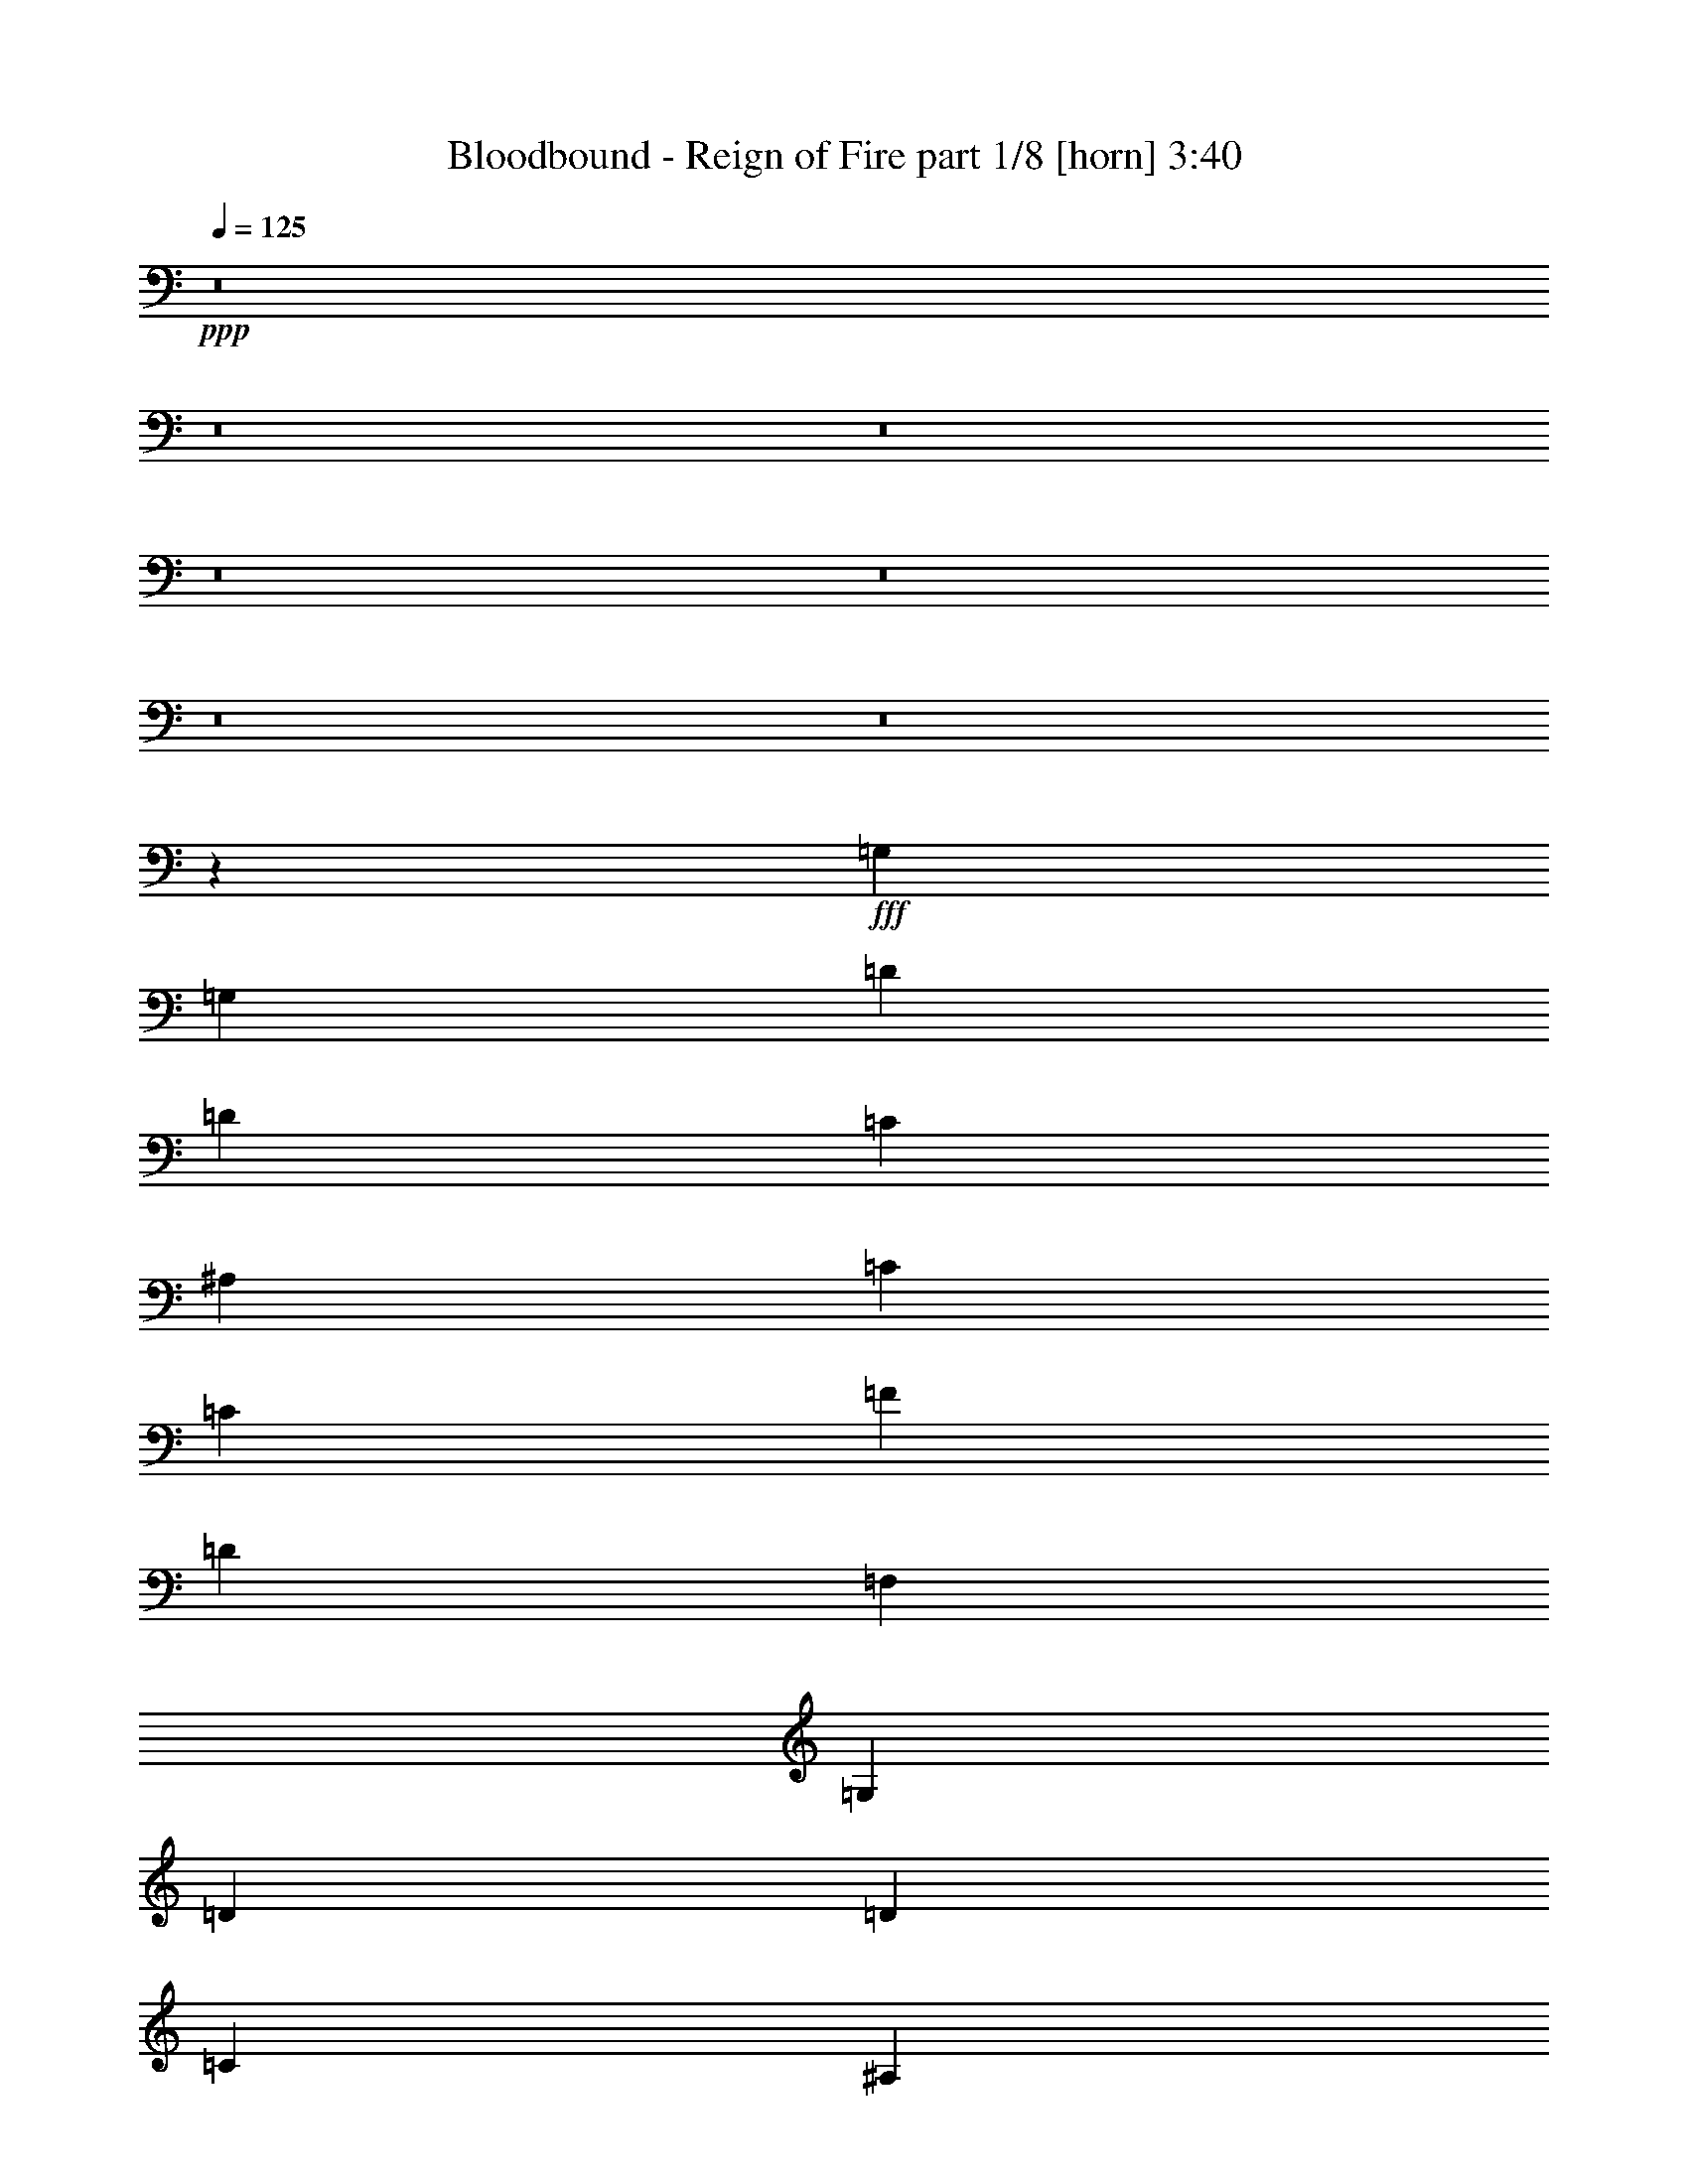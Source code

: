 % Produced with Bruzo's Transcoding Environment
% Transcribed by  Bruzo

X:1
T:  Bloodbound - Reign of Fire part 1/8 [horn] 3:40
Z: Transcribed with BruTE 64
L: 1/4
Q: 125
K: C
+ppp+
z8
z8
z8
z8
z8
z8
z8
z83453/15872
+fff+
[=G,39685/31744]
[=G,13559/31744]
[=D13063/15872]
[=D13559/15872]
[=C13063/15872]
[^A,13063/15872]
[=C13559/15872]
[=C13063/15872]
[=F13063/15872]
[=D13311/7936]
[=F,13063/15872]
[=G,13311/7936]
[=D13063/15872]
[=D13559/15872]
[=C13063/15872]
[^A,13063/15872]
[=C13559/15872]
[=F,13063/15872]
[=F,13063/15872]
[=G,13311/7936]
[=G,13559/31744]
[=G,12567/31744]
[=G,39685/31744]
[=G,13559/31744]
[=D13063/15872]
[=D13559/15872]
[=C13063/15872]
[^A,13063/15872]
[=C13559/15872]
[=C13063/15872]
[=F13063/15872]
[=D13311/7936]
[=F,13063/15872]
[=G,13311/7936]
[=D13063/15872]
[=D13559/15872]
[=C13063/15872]
[^A,13063/15872]
[=C13311/7936]
[=F,13063/15872]
[=G,39685/15872]
[=G,39685/31744]
[=A,13559/31744]
[^A,13063/15872]
[=A,13559/15872]
[^A,13063/15872]
[=C13063/15872]
[=D39685/31744]
[=C13559/31744]
[^A,13063/15872]
[=G,13311/7936]
[=C13063/15872]
[^D13559/15872]
[^D13063/15872]
[^D13063/15872]
[=D13559/15872]
[=C13063/15872]
[^A,13063/15872]
[=D39685/7936]
[^D39685/31744]
[=C13559/31744]
[=D13559/31744]
[^D13559/31744]
[=F13063/7936]
[^A,13559/15872]
[=C13063/7936]
[=F13559/15872]
[=D13063/15872]
[^A,13311/7936]
[=G13063/15872]
[=F13063/15872]
[^D13559/15872]
[=F13063/15872]
[=D13063/15872]
[^A,13559/15872]
[=C39685/7936]
[=G39685/31744]
[=G12567/31744]
[=A13559/31744]
[^A13559/31744]
[^A13063/15872]
[=F13063/15872]
[=D13559/15872]
[=C13063/7936]
[=F13559/15872]
[=D13063/15872]
[^A,13311/7936]
[=G13063/15872]
[=F13063/15872]
[^D13559/15872]
[=F13063/15872]
[=D13063/15872]
[=G13559/15872]
[=F39685/7936]
+ff+
[=G,39685/31744]
[=G,12567/31744]
[=D13559/15872]
[=D13063/15872]
[=C13063/15872]
[^A,13559/15872]
[=C13063/15872]
[=C13063/15872]
[=F13559/15872]
[=D13063/7936]
[=F,13559/15872]
[=G,13063/7936]
[=D13559/15872]
[=D13063/15872]
[=C13063/15872]
[^A,13559/15872]
[=C13063/15872]
[=F,13063/15872]
[=F,13559/15872]
[=G,13063/7936]
[=G,13559/31744]
[=G,13559/31744]
[=G,39685/31744]
[=G,12567/31744]
[=D13559/15872]
[=D13063/15872]
[=C13063/15872]
[^A,13559/15872]
[=C13063/15872]
[=C13063/15872]
[=F13559/15872]
[=D13063/7936]
[=F,13559/15872]
[=G,13063/7936]
[=D13559/15872]
[=D13063/15872]
[=C13063/15872]
[^A,13559/15872]
[=C13063/7936]
[=F,13559/15872]
[=G,39685/15872]
+fff+
[=G,39685/31744]
[=A,12567/31744]
[^A,13559/15872]
[=A,13063/15872]
[^A,13559/15872]
[=C13063/15872]
[=D39685/31744]
[=C13559/31744]
[^A,13063/15872]
[=G,13311/7936]
[=C13063/15872]
[^D13063/15872]
[^D13559/15872]
[^D13063/15872]
[=D13063/15872]
[=C13559/15872]
[^A,13063/15872]
[=D39685/7936]
[^D39685/31744]
[=C13559/31744]
[=D12567/31744]
[^D13559/31744]
[=F13311/7936]
[^A,13063/15872]
[=C13311/7936]
[=F13063/15872]
[=D13063/15872]
[^A,13311/7936]
[=G13063/15872]
[=F13559/15872]
[^D13063/15872]
[=F13063/15872]
[=D13559/15872]
[^A,13063/15872]
[=C39685/7936]
[=G39685/31744]
[=G13559/31744]
[=A12567/31744]
[^A13559/31744]
[^A13063/15872]
[=F13559/15872]
[=D13063/15872]
[=C13311/7936]
[=F13063/15872]
[=D13063/15872]
[^A,13311/7936]
[=G13063/15872]
[=F13559/15872]
[^D13063/15872]
[=F13063/15872]
[=D13559/15872]
[=G13063/15872]
[=F39685/7936]
[=C39685/31744]
[=C13559/31744]
[=C13063/15872]
[=C13063/15872]
[^A,13559/15872]
[=A,13063/15872]
[^A,39685/31744]
[=A,13559/31744]
[=G,13063/15872]
[=G,65811/31744]
[=F13559/31744]
[=G13063/15872]
[=G13559/15872]
[=G13063/15872]
[=G13063/15872]
[=F13559/15872]
[^D13063/15872]
[=F39685/7936]
[=C39685/31744]
[=C13559/31744]
[=C13063/15872]
[=C13063/15872]
[^A,13559/15872]
[=A,13063/15872]
[^A,39685/31744]
[=A,13559/31744]
[=G,13063/15872]
[=G,66803/31744]
[=F12567/31744]
[=G13559/15872]
[=G13063/15872]
[=G13063/15872]
[=G13559/15872]
[=A13063/15872]
[^A13063/15872]
[=A79261/15872]
z8
z8
z8
z8
z8
z8
z8
z8
z8
z8
z8
z32529/15872
[^D39685/31744]
[=C12567/31744]
[=D13559/31744]
[^D13559/31744]
[=F13063/7936]
[^A,13559/15872]
[=C13063/7936]
[=F13559/15872]
[=D13063/15872]
[^A,13311/7936]
[=G13063/15872]
[=F13063/15872]
[^D13559/15872]
[=F13063/15872]
[=D13063/15872]
[^A,13559/15872]
[=C39685/7936]
[=G39685/31744]
[=G12567/31744]
[=A13559/31744]
[^A13559/31744]
[^A13063/15872]
[=F13063/15872]
[^A13559/15872]
[=A13063/7936]
[^A13559/15872]
[=A13063/15872]
[=G13311/7936]
[=G13063/15872]
[=F13063/15872]
[^D13559/15872]
[=F13063/15872]
[=D13063/15872]
[=G13559/15872]
[=F79497/15872]
z8
z8
z8
z8
z3

X:2
T:  Bloodbound - Reign of Fire part 2/8 [bagpipes] 3:40
Z: Transcribed with BruTE 80
L: 1/4
Q: 125
K: C
+ppp+
z19845/15872
+mp+
[=G,8-]
[=G,8-]
[=G,7941/1984]
[=G,39685/7936]
[=F,39685/15872]
[=G,39685/15872]
[=G,39685/7936]
[=F,39685/15872]
[=G,39685/15872]
[=G,39685/7936]
[=F,39685/15872]
[=G,39685/15872]
[=G,39685/7936]
[=F,39685/15872]
[=G,39685/15872]
[=G,39685/7936]
[=F,39685/15872]
[=G,39685/15872]
[=G,39685/7936]
[=F,39685/15872]
[=G,39685/15872]
[=G,39685/7936]
[=F,39685/15872]
[=G,39685/15872]
[=G,39685/7936]
[=F,39685/15872]
[=G,39685/15872]
[=G,39685/15872]
[=F,39685/15872]
[=F,39685/15872^A,39685/15872]
[=G,39685/15872=C39685/15872]
[=G,39685/15872^D39685/15872]
[=F,39685/15872^A,39685/15872]
[=A,39685/7936=D39685/7936]
[=G,40181/15872^D40181/15872]
[=F,39685/15872^A,39685/15872]
[=F,39685/15872]
[=G,39685/15872]
[=G,39685/15872^D39685/15872]
[=F,39685/15872^A,39685/15872]
[=F,39685/7936]
[=G,39685/15872^D39685/15872]
[=F,39685/15872^A,39685/15872]
[=F,39685/15872]
[=G,39685/15872=D39685/15872]
[=G,39685/15872^D39685/15872]
[=F,39685/15872^A,39685/15872]
[=F,39685/7936]
[=G,39685/7936]
[=F,39685/15872]
[=G,39685/15872]
[=G,39685/7936]
[=F,39685/15872]
[=G,39685/15872]
[=G,39685/7936]
[=F,39685/15872]
[=G,39685/15872]
[=G,39685/7936]
[=F,39685/15872]
[=G,39685/15872]
[=G,39685/15872]
[=F,39685/15872]
[=F,39685/15872^A,39685/15872]
[=G,39685/15872=C39685/15872]
[=G,39685/15872^D39685/15872]
[=F,39685/15872^A,39685/15872]
[=A,39685/7936=D39685/7936]
[=G,39685/15872^D39685/15872]
[=F,39685/15872^A,39685/15872]
[=F,39685/15872]
[=G,39685/15872]
[=G,39685/15872^D39685/15872]
[=F,39685/15872^A,39685/15872]
[=F,39685/7936]
[=G,39685/15872^D39685/15872]
[=F,39685/15872^A,39685/15872]
[=F,39685/15872]
[=G,39685/15872=D39685/15872]
[=G,39685/15872^D39685/15872]
[=F,39685/15872^A,39685/15872]
[=F,39685/7936]
[=G,39685/7936=C39685/7936]
[=G,39685/7936=D39685/7936]
[=G,39685/7936^D39685/7936]
[=F,39685/7936^A,39685/7936]
+f+
[=G,39685/7936=C39685/7936]
+mp+
[=G,39685/7936=D39685/7936]
[=G,39685/7936^D39685/7936]
[=F,39685/7936]
[=G,39685/7936]
[=F,39685/7936^A,39685/7936]
[=F,39685/7936]
[=G,39685/15872^D39685/15872]
[=F,39685/15872]
[=G,39685/7936]
[=F,39685/7936^A,39685/7936]
[=F,39685/7936]
[=G,39685/15872^D39685/15872]
[=F,39685/15872]
[=G,39685/7936]
[=F,39685/7936^A,39685/7936]
[=F,39685/7936]
[=G,39685/15872^D39685/15872]
[=F,39685/15872]
[=G,39685/7936]
[=F,39933/7936^A,39933/7936]
[=F,39685/7936]
[=G,39685/15872^D39685/15872]
[=F,39685/15872]
[=G,8-]
[=G,7941/3968]
[=G,39685/15872^D39685/15872]
[=F,39685/15872^A,39685/15872]
[=F,39685/15872]
[=G,39685/15872]
[=G,39685/15872^D39685/15872]
[=F,39685/15872^A,39685/15872]
[=F,39685/7936]
[=G,39685/15872^D39685/15872]
[=F,39685/15872^A,39685/15872]
[=F,39685/15872]
[=G,39685/15872=D39685/15872]
[=G,39685/15872^D39685/15872]
[=F,39685/15872^A,39685/15872]
[=F,39685/7936]
[=G,39685/7936]
[=F,39685/15872]
[=G,39685/15872]
[=G,39685/7936]
[=F,39685/15872]
[=G,8-]
[=G,7959/3968]
z15/2

X:3
T:  Bloodbound - Reign of Fire part 3/8 [flute] 3:40
Z: Transcribed with BruTE 50
L: 1/4
Q: 125
K: C
+ppp+
z8
z8
z83373/15872
+fff+
[=G,13311/7936]
[=D13063/15872]
[=D13063/15872]
[=C1819/7936]
[=D6283/31744]
[=C13559/31744]
[^A,13063/15872]
[=C13311/7936]
[=F13063/15872]
[=D13311/7936]
[=F,13063/15872]
[=G,13311/7936]
[=D13063/15872]
[=D13063/15872]
[=C1819/7936]
[=D6283/31744]
[=C13559/31744]
[^A,13063/15872]
[=C13311/7936]
[=F,13063/15872]
[=G,39685/15872]
[=G,13311/7936]
[=D13063/15872]
[=D13559/15872]
[=C1571/7936]
[=D6283/31744]
[=C13559/31744]
[^A,13063/15872]
[=C13311/7936]
[=F13063/15872]
[=D13311/7936]
[=F,13063/15872]
[=G,13311/7936]
[=D13063/15872]
[=D13559/15872]
[=C1571/7936]
[=D6283/31744]
[=C13559/31744]
[^A,13063/15872]
[=C13311/7936]
[=F,13063/15872]
[=G,39685/15872]
[=G,13311/7936]
[=D13063/15872]
[=D13559/15872]
[=C1571/7936]
[=D6283/31744]
[=C13559/31744]
[^A,13063/15872]
[=C13311/7936]
[=F13063/15872]
[=D13311/7936]
[=F,13063/15872]
[=G,13311/7936]
[=D13063/15872]
[=D13559/15872]
[=C1571/7936]
[=D6283/31744]
[=C13559/31744]
[^A,13063/15872]
[=C13311/7936]
[=F,13063/15872]
[=G,39685/15872]
[=G,13311/7936]
[=D13063/15872]
[=D13559/15872]
[=C1571/7936]
[=D6283/31744]
[=C13559/31744]
[^A,13063/15872]
[=C13311/7936]
[=F13063/15872]
[=D13311/7936]
[=F,13063/15872]
[=G,13311/7936]
[=D13063/15872]
[=D13559/15872]
[=C1571/7936]
[=D6283/31744]
[=C13559/31744]
[^A,13063/15872]
[=C13311/7936]
[=F,13063/15872]
[=G,39685/15872]
[=G,13311/7936]
[=D13559/31744]
[^A,12567/31744]
[=C13311/7936]
[^A,13063/15872]
[=D39685/31744]
[=F13559/31744]
[^D13559/31744]
[=D12567/31744]
[^D13311/7936]
[=D13063/15872]
[^D13559/15872]
[^D13063/15872]
[^D13063/15872]
[=D13559/15872]
[=C13063/15872]
[^A,13063/15872]
[=D39685/7936]
[^D,39685/31744]
[=C,13559/31744]
[=D,13559/31744]
[^D,13559/31744]
[=F,13063/7936]
[^A,13559/15872]
[=C,13063/7936]
[=F,13559/15872]
[=D,13063/15872]
[^A,13311/7936]
[=G,13063/15872]
[=F,13063/15872]
[^D,13559/15872]
[=F,13063/15872]
[=D,13063/15872]
[^A,13559/15872]
[=C,39685/7936]
[=G,39685/31744]
[=G,12567/31744]
[=A,13559/31744]
[^A,13559/31744]
[^A,13063/15872]
[=F,13063/15872]
[=D,13559/15872]
[=C,13063/7936]
[=F,13559/15872]
[=D,13063/15872]
[^A,13311/7936]
[=G,13063/15872]
[=F,13063/15872]
[^D,13559/15872]
[=F,13063/15872]
[=D,13063/15872]
[=G,13559/15872]
[=F,39685/7936]
[=G,13063/7936]
[=D13559/15872]
[=D13063/15872]
[=C1571/7936]
[=D7275/31744]
[=C12567/31744]
[^A,13559/15872]
[=C13063/7936]
[=F13559/15872]
[=D13063/7936]
[=F,13559/15872]
[=G,13063/7936]
[=D13559/15872]
[=D13063/15872]
[=C1571/7936]
[=D7275/31744]
[=C12567/31744]
[^A,13559/15872]
[=C13063/7936]
[=F,13559/15872]
[=G,39685/15872]
[=G,13063/7936]
[=D13559/15872]
[=D13063/15872]
[=C1571/7936]
[=D7275/31744]
[=C12567/31744]
[^A,13559/15872]
[=C13063/7936]
[=F13559/15872]
[=D13063/7936]
[=F,13559/15872]
[=G,13063/7936]
[=D13559/15872]
[=D13063/15872]
[=C1571/7936]
[=D7275/31744]
[=C12567/31744]
[^A,13559/15872]
[=C13063/7936]
[=F,13559/15872]
[=G,39685/15872]
[=G,13063/7936]
[=D13559/31744]
[^A,13559/31744]
[=C13311/7936]
[^A,13063/15872]
[=D39685/31744]
[=F13559/31744]
[^D12567/31744]
[=D13559/31744]
[^D13311/7936]
[=D13063/15872]
[^D13063/15872]
[^D13559/15872]
[^D13063/15872]
[=D13063/15872]
[=C13559/15872]
[^A,13063/15872]
[=D39685/7936]
[^D,39685/31744]
[=C,13559/31744]
[=D,12567/31744]
[^D,13559/31744]
[=F,13311/7936]
[^A,13063/15872]
[=C,13311/7936]
[=F,13063/15872]
[=D,13063/15872]
[^A,13311/7936]
[=G,13063/15872]
[=F,13559/15872]
[^D,13063/15872]
[=F,13063/15872]
[=D,13559/15872]
[^A,13063/15872]
[=C,39685/7936]
[=G,39685/31744]
[=G,13559/31744]
[=A,12567/31744]
[^A,13559/31744]
[^A,13063/15872]
[=F,13559/15872]
[=D,13063/15872]
[=C,13311/7936]
[=F,13063/15872]
[=D,13063/15872]
[^A,13311/7936]
[=G,13063/15872]
[=F,13559/15872]
[^D,13063/15872]
[=F,13063/15872]
[=D,13559/15872]
[=G,13063/15872]
[=F,39685/7936]
[=C39685/31744]
[=C13559/31744]
[=C13063/15872]
[=C13063/15872]
[^A,13559/15872]
[=A,13063/15872]
[^A,39685/31744]
[=A,13559/31744]
[=G,13063/15872]
[=G,65811/31744]
[=F13559/31744]
[=G13063/15872]
[=G13559/15872]
[=G13063/15872]
[=G13063/15872]
[=F13559/15872]
[^D13063/15872]
[=F39685/7936]
[=C39685/31744]
[=C13559/31744]
[=C13063/15872]
[=C13063/15872]
[^A,13559/15872]
[=A,13063/15872]
[^A,39685/31744]
[=A,13559/31744]
[=G,13063/15872]
[=G,66803/31744]
[=F12567/31744]
[=G13559/15872]
[=G13063/15872]
[=G13063/15872]
[=G13559/15872]
[=A13063/15872]
[^A13063/15872]
[=A39685/7936]
[=G13311/7936]
[=d13063/15872]
[=d13559/15872]
[=c12567/31744]
[=c13559/31744]
[=A13063/15872]
[^A13311/7936]
[=f13063/15872]
[=f13559/15872]
[^d12567/31744]
[^d13559/31744]
[=d13063/15872]
[=c13311/7936]
[=d13063/15872]
[^d13559/15872]
[=d12567/31744]
[=d13559/31744]
[=c13063/15872]
[^A13559/15872]
[=c13063/15872]
[=d13063/15872]
[=c13311/7936]
[=F13063/15872]
[=G13311/7936]
[=d13063/15872]
[=d13559/15872]
[=c12567/31744]
[=c13559/31744]
[=A13063/15872]
[^A13311/7936]
[=f13063/15872]
[=f13559/15872]
[^d12567/31744]
[^d13559/31744]
[=d13063/15872]
[=c13311/7936]
[=d13063/15872]
[^d13559/15872]
[=d12567/31744]
[=d13559/31744]
[=c13063/15872]
[^A13559/15872]
[=c13063/15872]
[=d13063/15872]
[=c13311/7936]
[=F13063/15872]
[=G13311/7936]
[=d13063/15872]
[=d13559/15872]
[=c12567/31744]
[=c13559/31744]
[=A13063/15872]
[^A13311/7936]
[=f13063/15872]
[=f13559/15872]
[^d12567/31744]
[^d13559/31744]
[=d13063/15872]
[=c13311/7936]
[=d13063/15872]
[^d13559/15872]
[=d12567/31744]
[=d13559/31744]
[=c13063/15872]
[^A13559/15872]
[=c13063/15872]
[=d13063/15872]
[=c13311/7936]
[=F13063/15872]
[=G13311/7936]
[=d13063/15872]
[=d13559/15872]
[=c12567/31744]
[=c13559/31744]
[=A13063/15872]
[^A13311/7936]
[=f13063/15872]
[=f13559/15872]
[^d12567/31744]
[^d13559/31744]
[=d13559/15872]
[=c13063/7936]
[=d13559/15872]
[^d13063/15872]
[=d13559/31744]
[=d12567/31744]
[=c13559/15872]
[^A13063/15872]
[=c13063/15872]
[=d13559/15872]
[=c13063/7936]
[=F13559/15872]
[=G8-]
[=G7941/3968]
[^D39685/31744]
[=C12567/31744]
[=D13559/31744]
[^D13559/31744]
[=F13063/7936]
[^A,13559/15872]
[=C13063/7936]
[=F13559/15872]
[=D13063/15872]
[^A,13311/7936]
[=G13063/15872]
[=F13063/15872]
[^D13559/15872]
[=F13063/15872]
[=D13063/15872]
[^A,13559/15872]
[=C39685/7936]
[=G39685/31744]
[=G12567/31744]
[=A13559/31744]
[^A13559/31744]
[^A13063/15872]
[=F13063/15872]
[=D13559/15872]
[=C13063/7936]
[=F13559/15872]
[=D13063/15872]
[^A,13311/7936]
[=G13063/15872]
[=F13063/15872]
[^D13559/15872]
[=F13063/15872]
[=D13063/15872]
[=G13559/15872]
[=F39685/7936]
[=G13063/7936]
[=d13559/15872]
[=d13063/15872]
[=c1571/7936]
[=d7275/31744]
[=c12567/31744]
[^A13559/15872]
[=c13063/7936]
[=f13559/15872]
[=d13063/7936]
[=F13559/15872]
[=G13063/7936]
[=d13559/15872]
[=d13063/15872]
[=c1571/7936]
[=d7275/31744]
[=c12567/31744]
[^A13559/15872]
[=c13063/7936]
[=F13559/15872]
[=G8-]
[=G7959/3968]
z15/2

X:4
T:  Bloodbound - Reign of Fire part 4/8 [lonely] 3:40
Z: Transcribed with BruTE 100
L: 1/4
Q: 125
K: C
+ppp+
z8
z8
z8
z8
z8
z8
z8
z8
z8
z8
z8
z8
z8
z8
z8
z20085/15872
+mp+
[^D40181/15872^A40181/15872]
[^A39685/15872=f39685/15872]
[=F39685/15872=c39685/15872]
[=G39685/15872=d39685/15872]
[^D39685/15872^A39685/15872]
[^A39685/15872=f39685/15872]
[=F39685/7936=c39685/7936]
[^D39685/15872^A39685/15872]
[^A39685/15872=f39685/15872]
[=F39685/15872=c39685/15872]
[=G39685/15872=d39685/15872]
[^D39685/15872^A39685/15872]
[^A39685/15872=f39685/15872]
[=F79541/15872=c79541/15872]
z8
z8
z8
z8
z8
z8
z8
z63437/15872
[^D39685/15872^A39685/15872]
[^A39685/15872=f39685/15872]
[=F39685/15872=c39685/15872]
[=G39685/15872=d39685/15872]
[^D39685/15872^A39685/15872]
[^A39685/15872=f39685/15872]
[=F39685/7936=c39685/7936]
[^D39685/15872^A39685/15872]
[^A39685/15872=f39685/15872]
[=F39685/15872=c39685/15872]
[=G39685/15872=d39685/15872]
[^D39685/15872^A39685/15872]
[^A39685/15872=f39685/15872]
[=F39685/7936=c39685/7936]
[=c39685/7936=g39685/7936]
[=G39685/7936=d39685/7936]
[^D39685/7936^A39685/7936]
[^A39685/7936=f39685/7936]
[=c39685/7936=g39685/7936]
[=G39685/7936=d39685/7936]
[^D39685/7936^A39685/7936]
[=F39685/7936=c39685/7936]
[=G39685/7936=d39685/7936]
[^A39685/7936=f39685/7936]
[=F39685/7936=c39685/7936]
[^D39685/15872^A39685/15872]
[=F39685/15872=c39685/15872]
[=G39685/7936=d39685/7936]
[^A39685/7936=f39685/7936]
[=F39685/7936=c39685/7936]
[^D39685/15872^A39685/15872]
[=F39685/15872=c39685/15872]
[=G39685/7936=d39685/7936]
[^A39685/7936=f39685/7936]
[=F39685/7936=c39685/7936]
[^D39685/15872^A39685/15872]
[=F39685/15872=c39685/15872]
[=G39685/7936=d39685/7936]
[^A39933/7936=f39933/7936]
[=F39685/7936=c39685/7936]
[^D39685/15872^A39685/15872]
[=F39685/15872=c39685/15872]
[=G8-=d8-]
[=G7941/3968=d7941/3968]
[^D39685/15872^A39685/15872]
[^A39685/15872=f39685/15872]
[=F39685/15872=c39685/15872]
[=G39685/15872=d39685/15872]
[^D39685/15872^A39685/15872]
[^A39685/15872=f39685/15872]
[=F39685/7936=c39685/7936]
[^D39685/15872^A39685/15872]
[^A39685/15872=f39685/15872]
[=F39685/15872=c39685/15872]
[=G39685/15872=d39685/15872]
[^D39685/15872^A39685/15872]
[^A39685/15872=f39685/15872]
[=F79497/15872=c79497/15872]
z8
z8
z8
z8
z3

X:5
T:  Bloodbound - Reign of Fire part 5/8 [basson_vib] 3:40
Z: Transcribed with BruTE 30
L: 1/4
Q: 125
K: C
+ppp+
z8
z8
z8
z8
z8
z8
z8
z8
z8
z8
z8
z8
z8
z8
z8
z8
z8
z8
z8
z8
z8
z8
z8
z8
z8
z8
z8
z8
z8
z8
z8
z8
z8
z8
z8
z8
z8
z84429/15872
+fff+
[=G,13311/7936]
[=D13063/15872]
[=D13559/15872]
[=C1571/7936]
[=D6283/31744]
[=C13559/31744]
[=A,13063/15872]
[^A,13311/7936]
[=F13063/15872]
[=F13559/15872]
[^D1571/7936]
[=F6283/31744]
[^D13559/31744]
[=D13063/15872]
[=C13311/7936]
[=D13063/15872]
[^D13559/15872]
[=D1571/7936]
[^D6283/31744]
[=D13559/31744]
[=C13063/15872]
[^A,13559/15872]
[=C13063/15872]
[=D13063/15872]
[=C13311/7936]
[=F,13063/15872]
[=G,13311/7936]
[=D13063/15872]
[=D13559/15872]
[=C1571/7936]
[=D6283/31744]
[=C13559/31744]
[=A,13063/15872]
[^A,13311/7936]
[=F13063/15872]
[=F13559/15872]
[^D1571/7936]
[=F6283/31744]
[^D13559/31744]
[=D13063/15872]
[=C13311/7936]
[=D13063/15872]
[^D13559/15872]
[=D1571/7936]
[^D6283/31744]
[=D13559/31744]
[=C13063/15872]
[^A,13559/15872]
[=C13063/15872]
[=D13063/15872]
[=C13311/7936]
[=F13063/15872]
[=G13311/7936]
[=d13063/15872]
[=d13559/15872]
[=c1571/7936]
[=d6283/31744]
[=c13559/31744]
[=A13063/15872]
[=F13311/7936]
[=f13063/15872]
[=f13559/15872]
[^d1571/7936]
[=f6283/31744]
[^d13559/31744]
[=d13063/15872]
[=c13311/7936]
[=d13063/15872]
[^d13559/15872]
[=d1571/7936]
[^d6283/31744]
[=d13559/31744]
[=c13063/15872]
[^A13559/15872]
[=c13063/15872]
[=d13063/15872]
[=c13311/7936]
[=F13063/15872]
[=G13311/7936]
[=g13063/15872]
[=g13559/15872]
[=f1571/7936]
[=g6283/31744]
[=f13559/31744]
[=d13559/31744]
[=f12567/31744]
[=d66307/15872]
[^A13559/31744]
[=c13559/31744]
[=d12567/31744]
[=f13559/31744]
[=d1571/7936]
[=f7275/31744]
[=d12567/31744]
[=c13559/31744]
[=d13559/31744]
[=f12567/31744]
[=d1819/7936]
[=f6283/31744]
[=c13311/7936]
[=G12567/31744]
[^A13559/31744]
[=c13559/31744]
[=d12567/31744]
[=c1819/7936]
[=d6283/31744]
[^A13559/31744]
[=f12567/31744]
[=d1819/7936]
[=f6283/31744]
[=c13559/31744]
[^A12567/31744]
[=c4685/15872]
[=d4189/15872]
[=f4685/15872]
[=f8-]
[=f31971/15872]
z8
z8
z8
z8
z8
z8
z8
z8
z8
z3

X:6
T:  Bloodbound - Reign of Fire part 6/8 [lute] 3:40
Z: Transcribed with BruTE 64
L: 1/4
Q: 125
K: C
+ppp+
z8
z8
z83373/15872
+mp+
[=G5/4=d5/4=g5/4^a5/4-]
[=G3391/7936=d3391/7936=g3391/7936^a3391/7936]
[=d12567/31744=g12567/31744^a12567/31744]
[=G13559/31744=d13559/31744=g13559/31744]
[=G5/4=d5/4=g5/4^a5/4-]
[=G3391/7936=d3391/7936=g3391/7936^a3391/7936]
[=d12567/31744=g12567/31744^a12567/31744]
[=G13559/31744=d13559/31744=g13559/31744]
[=F5/4=A5/4=c5/4=f5/4=a5/4-]
[=A3391/7936=c3391/7936=f3391/7936=a3391/7936]
[=f12567/31744=a12567/31744]
[=A13559/31744=c13559/31744=f13559/31744]
[=G5/4=d5/4=g5/4^a5/4-]
[=G3391/7936=d3391/7936=g3391/7936^a3391/7936]
[=d12567/31744=g12567/31744^a12567/31744]
[=G13559/31744=d13559/31744=g13559/31744]
[=G5/4=d5/4=g5/4^a5/4-]
[=G3391/7936=d3391/7936=g3391/7936^a3391/7936]
[=d12567/31744=g12567/31744^a12567/31744]
[=G13559/31744=d13559/31744=g13559/31744]
[=G5/4=d5/4=g5/4^a5/4-]
[=G3391/7936=d3391/7936=g3391/7936^a3391/7936]
[=d12567/31744=g12567/31744^a12567/31744]
[=G13559/31744=d13559/31744=g13559/31744]
[=F5/4=A5/4=c5/4=f5/4=a5/4-]
[=A3391/7936=c3391/7936=f3391/7936=a3391/7936]
[=f12567/31744=a12567/31744]
[=A13559/31744=c13559/31744=f13559/31744]
[=G5/4=d5/4=g5/4^a5/4-]
[=G3391/7936=d3391/7936=g3391/7936^a3391/7936]
[=d13559/31744=g13559/31744^a13559/31744]
[=G12567/31744=d12567/31744=g12567/31744]
[=G5/4=d5/4=g5/4^a5/4-]
[=G3391/7936=d3391/7936=g3391/7936^a3391/7936]
[=d13559/31744=g13559/31744^a13559/31744]
[=G12567/31744=d12567/31744=g12567/31744]
[=G5/4=d5/4=g5/4^a5/4-]
[=G3391/7936=d3391/7936=g3391/7936^a3391/7936]
[=d13559/31744=g13559/31744^a13559/31744]
[=G12567/31744=d12567/31744=g12567/31744]
[=F5/4=A5/4=c5/4=f5/4=a5/4-]
[=A3391/7936=c3391/7936=f3391/7936=a3391/7936]
[=f13559/31744=a13559/31744]
[=A12567/31744=c12567/31744=f12567/31744]
[=G5/4=d5/4=g5/4^a5/4-]
[=G3391/7936=d3391/7936=g3391/7936^a3391/7936]
[=d13559/31744=g13559/31744^a13559/31744]
[=G12567/31744=d12567/31744=g12567/31744]
[=G5/4=d5/4=g5/4^a5/4-]
[=G3391/7936=d3391/7936=g3391/7936^a3391/7936]
[=d13559/31744=g13559/31744^a13559/31744]
[=G12567/31744=d12567/31744=g12567/31744]
[=G5/4=d5/4=g5/4^a5/4-]
[=G3391/7936=d3391/7936=g3391/7936^a3391/7936]
[=d13559/31744=g13559/31744^a13559/31744]
[=G12567/31744=d12567/31744=g12567/31744]
[=F5/4=A5/4=c5/4=f5/4=a5/4-]
[=A3391/7936=c3391/7936=f3391/7936=a3391/7936]
[=f13559/31744=a13559/31744]
[=A12567/31744=c12567/31744=f12567/31744]
[=G5/4=d5/4=g5/4^a5/4-]
[=G3391/7936=d3391/7936=g3391/7936^a3391/7936]
[=d13559/31744=g13559/31744^a13559/31744]
[=G12567/31744=d12567/31744=g12567/31744]
[=G5/4=d5/4=g5/4^a5/4-]
[=G3391/7936=d3391/7936=g3391/7936^a3391/7936]
[=d13559/31744=g13559/31744^a13559/31744]
[=G12567/31744=d12567/31744=g12567/31744]
[=G5/4=d5/4=g5/4^a5/4-]
[=G3391/7936=d3391/7936=g3391/7936^a3391/7936]
[=d13559/31744=g13559/31744^a13559/31744]
[=G12567/31744=d12567/31744=g12567/31744]
[=F5/4=A5/4=c5/4=f5/4=a5/4-]
[=A3391/7936=c3391/7936=f3391/7936=a3391/7936]
[=f13559/31744=a13559/31744]
[=A12567/31744=c12567/31744=f12567/31744]
[=G5/4=d5/4=g5/4^a5/4-]
[=G3391/7936=d3391/7936=g3391/7936^a3391/7936]
[=d13559/31744=g13559/31744^a13559/31744]
[=G12567/31744=d12567/31744=g12567/31744]
[=G5/4=d5/4=g5/4^a5/4-]
[=G3391/7936=d3391/7936=g3391/7936^a3391/7936]
[=d13559/31744=g13559/31744^a13559/31744]
[=G12567/31744=d12567/31744=g12567/31744]
[=G5/4=d5/4=g5/4^a5/4-]
[=G3391/7936=d3391/7936=g3391/7936^a3391/7936]
[=d13559/31744=g13559/31744^a13559/31744]
[=G12567/31744=d12567/31744=g12567/31744]
[=F5/4=A5/4=c5/4=f5/4=a5/4-]
[=A3391/7936=c3391/7936=f3391/7936=a3391/7936]
[=f13559/31744=a13559/31744]
[=A12567/31744=c12567/31744=f12567/31744]
[=G5/4=d5/4=g5/4^a5/4-]
[=G3391/7936=d3391/7936=g3391/7936^a3391/7936]
[=d13559/31744=g13559/31744^a13559/31744]
[=G12567/31744=d12567/31744=g12567/31744]
[=G5/4=d5/4=g5/4^a5/4-]
[=G3391/7936=d3391/7936=g3391/7936^a3391/7936]
[=d13559/31744=g13559/31744^a13559/31744]
[=G12567/31744=d12567/31744=g12567/31744]
[=G5/4=d5/4=g5/4^a5/4-]
[=G3391/7936=d3391/7936=g3391/7936^a3391/7936]
[=d13559/31744=g13559/31744^a13559/31744]
[=G12567/31744=d12567/31744=g12567/31744]
[=F5/4=A5/4=c5/4=f5/4=a5/4-]
[=A3391/7936=c3391/7936=f3391/7936=a3391/7936]
[=f13559/31744=a13559/31744]
[=A12567/31744=c12567/31744=f12567/31744]
[=G5/4=d5/4=g5/4^a5/4-]
[=G3391/7936=d3391/7936=g3391/7936^a3391/7936]
[=d13559/31744=g13559/31744^a13559/31744]
[=G12567/31744=d12567/31744=g12567/31744]
[=G5/4=d5/4=g5/4^a5/4-]
[=G3391/7936=d3391/7936=g3391/7936^a3391/7936]
[=d13559/31744=g13559/31744^a13559/31744]
[=G12567/31744=d12567/31744=g12567/31744]
[=G5/4=d5/4=g5/4^a5/4-]
[=G3391/7936=d3391/7936=g3391/7936^a3391/7936]
[=d13559/31744=g13559/31744^a13559/31744]
[=G12567/31744=d12567/31744=g12567/31744]
[=F5/4=A5/4=c5/4=f5/4=a5/4-]
[=A3391/7936=c3391/7936=f3391/7936=a3391/7936]
[=f13559/31744=a13559/31744]
[=A12567/31744=c12567/31744=f12567/31744]
[=G5/4=d5/4=g5/4^a5/4-]
[=G3391/7936=d3391/7936=g3391/7936^a3391/7936]
[=d13559/31744=g13559/31744^a13559/31744]
[=G12567/31744=d12567/31744=g12567/31744]
[=G5/4=d5/4=g5/4^a5/4-]
[=G3391/7936=d3391/7936=g3391/7936^a3391/7936]
[=d13559/31744=g13559/31744^a13559/31744]
[=G12567/31744=d12567/31744=g12567/31744]
[=F39685/31744=A39685/31744=c39685/31744=f39685/31744]
[=A13559/31744=c13559/31744=f13559/31744]
[=c13559/31744=f13559/31744=a13559/31744]
[=A12567/31744=c12567/31744=f12567/31744]
[^A5/4=d5/4=f5/4^a5/4-]
[^A3391/7936=d3391/7936=f3391/7936^a3391/7936]
[=d13559/31744=f13559/31744^a13559/31744]
[^A12567/31744=d12567/31744=f12567/31744]
[=c5/4^d5/4-=g5/4=c'5/4-]
[=c3391/7936^d3391/7936=g3391/7936=c'3391/7936]
[^d13559/31744=g13559/31744=c'13559/31744]
[=c12567/31744=g12567/31744]
[^D5/4^A5/4^d5/4=g5/4^a5/4-]
[^A3391/7936^d3391/7936=g3391/7936^a3391/7936]
[^d13559/31744=g13559/31744^a13559/31744]
[^A12567/31744^d12567/31744=g12567/31744]
[^A5/4=d5/4=f5/4^a5/4-]
[^A3391/7936=d3391/7936=f3391/7936^a3391/7936]
[=d13559/31744=f13559/31744^a13559/31744]
[^A12567/31744=d12567/31744=f12567/31744]
[=D5/4=A5/4=d5/4^f5/4=a5/4-]
[=A3391/7936=d3391/7936^f3391/7936=a3391/7936]
[=d13559/31744^f13559/31744=a13559/31744]
[=A12567/31744=d12567/31744^f12567/31744]
[=D5/4=A5/4=d5/4^f5/4=a5/4-]
[=A3391/7936=d3391/7936^f3391/7936=a3391/7936]
[=d13559/31744^f13559/31744=a13559/31744]
[=A12567/31744=d12567/31744^f12567/31744]
[^D5/4^A5/4^d5/4=g5/4^a5/4-]
[^A3391/7936^d3391/7936=g3391/7936^a3391/7936]
[^d13559/31744=g13559/31744^a13559/31744]
[^A13559/31744^d13559/31744=g13559/31744]
[^A5/4=d5/4=f5/4^a5/4-]
[^A3143/7936=d3143/7936=f3143/7936^a3143/7936]
[=d13559/31744=f13559/31744^a13559/31744]
[^A13559/31744=d13559/31744=f13559/31744]
[=F5/4=A5/4=c5/4=f5/4=a5/4-]
[=A3143/7936=c3143/7936=f3143/7936=a3143/7936]
[=f13559/31744=a13559/31744]
[=A13559/31744=c13559/31744=f13559/31744]
[=G5/4=d5/4=g5/4^a5/4-]
[=G3143/7936=d3143/7936=g3143/7936^a3143/7936]
[=d13559/31744=g13559/31744^a13559/31744]
[=G13559/31744=d13559/31744=g13559/31744]
[^D5/4^A5/4^d5/4=g5/4^a5/4-]
[^A3143/7936^d3143/7936=g3143/7936^a3143/7936]
[^d13559/31744=g13559/31744^a13559/31744]
[^A13559/31744^d13559/31744=g13559/31744]
[^A5/4=d5/4=f5/4^a5/4-]
[^A3143/7936=d3143/7936=f3143/7936^a3143/7936]
[=d13559/31744=f13559/31744^a13559/31744]
[^A13559/31744=d13559/31744=f13559/31744]
[=F5/4=A5/4=c5/4=f5/4=a5/4-]
[=A3143/7936=c3143/7936=f3143/7936=a3143/7936]
[=f13559/31744=a13559/31744]
[=A13559/31744=c13559/31744=f13559/31744]
[=F5/4=A5/4=c5/4=f5/4=a5/4-]
[=A3143/7936=c3143/7936=f3143/7936=a3143/7936]
[=f13559/31744=a13559/31744]
[=A13559/31744=c13559/31744=f13559/31744]
[^D5/4^A5/4^d5/4=g5/4^a5/4-]
[^A3143/7936^d3143/7936=g3143/7936^a3143/7936]
[^d13559/31744=g13559/31744^a13559/31744]
[^A13559/31744^d13559/31744=g13559/31744]
[^A5/4=d5/4=f5/4^a5/4-]
[^A3143/7936=d3143/7936=f3143/7936^a3143/7936]
[=d13559/31744=f13559/31744^a13559/31744]
[^A13559/31744=d13559/31744=f13559/31744]
[=F5/4=A5/4=c5/4=f5/4=a5/4-]
[=A3143/7936=c3143/7936=f3143/7936=a3143/7936]
[=f13559/31744=a13559/31744]
[=A13559/31744=c13559/31744=f13559/31744]
[=G5/4=d5/4=g5/4^a5/4-]
[=G3143/7936=d3143/7936=g3143/7936^a3143/7936]
[=d13559/31744=g13559/31744^a13559/31744]
[=G13559/31744=d13559/31744=g13559/31744]
[^D5/4^A5/4^d5/4=g5/4^a5/4-]
[^A3143/7936^d3143/7936=g3143/7936^a3143/7936]
[^d13559/31744=g13559/31744^a13559/31744]
[^A13559/31744^d13559/31744=g13559/31744]
[^A5/4=d5/4=f5/4^a5/4-]
[^A3143/7936=d3143/7936=f3143/7936^a3143/7936]
[=d13559/31744=f13559/31744^a13559/31744]
[^A13559/31744=d13559/31744=f13559/31744]
[=F5/4=A5/4=c5/4=f5/4=a5/4-]
[=A3143/7936=c3143/7936=f3143/7936=a3143/7936]
[=f13559/31744=a13559/31744]
[=A13559/31744=c13559/31744=f13559/31744]
[=F5/4=A5/4=c5/4=f5/4=a5/4-]
[=A3143/7936=c3143/7936=f3143/7936=a3143/7936]
[=f13559/31744=a13559/31744]
[=A13559/31744=c13559/31744=f13559/31744]
[=G5/4=d5/4=g5/4^a5/4-]
[=G3143/7936=d3143/7936=g3143/7936^a3143/7936]
[=d13559/31744=g13559/31744^a13559/31744]
[=G13559/31744=d13559/31744=g13559/31744]
[=G5/4=d5/4=g5/4^a5/4-]
[=G3143/7936=d3143/7936=g3143/7936^a3143/7936]
[=d13559/31744=g13559/31744^a13559/31744]
[=G13559/31744=d13559/31744=g13559/31744]
[=F5/4=A5/4=c5/4=f5/4=a5/4-]
[=A3143/7936=c3143/7936=f3143/7936=a3143/7936]
[=f13559/31744=a13559/31744]
[=A13559/31744=c13559/31744=f13559/31744]
[=G5/4=d5/4=g5/4^a5/4-]
[=G3143/7936=d3143/7936=g3143/7936^a3143/7936]
[=d13559/31744=g13559/31744^a13559/31744]
[=G13559/31744=d13559/31744=g13559/31744]
[=G5/4=d5/4=g5/4^a5/4-]
[=G3143/7936=d3143/7936=g3143/7936^a3143/7936]
[=d13559/31744=g13559/31744^a13559/31744]
[=G13559/31744=d13559/31744=g13559/31744]
[=G5/4=d5/4=g5/4^a5/4-]
[=G3143/7936=d3143/7936=g3143/7936^a3143/7936]
[=d13559/31744=g13559/31744^a13559/31744]
[=G13559/31744=d13559/31744=g13559/31744]
[=F5/4=A5/4=c5/4=f5/4=a5/4-]
[=A3143/7936=c3143/7936=f3143/7936=a3143/7936]
[=f13559/31744=a13559/31744]
[=A13559/31744=c13559/31744=f13559/31744]
[=G5/4=d5/4=g5/4^a5/4-]
[=G3143/7936=d3143/7936=g3143/7936^a3143/7936]
[=d13559/31744=g13559/31744^a13559/31744]
[=G13559/31744=d13559/31744=g13559/31744]
[=G5/4=d5/4=g5/4^a5/4-]
[=G3143/7936=d3143/7936=g3143/7936^a3143/7936]
[=d13559/31744=g13559/31744^a13559/31744]
[=G13559/31744=d13559/31744=g13559/31744]
[=G5/4=d5/4=g5/4^a5/4-]
[=G3143/7936=d3143/7936=g3143/7936^a3143/7936]
[=d13559/31744=g13559/31744^a13559/31744]
[=G13559/31744=d13559/31744=g13559/31744]
[=F5/4=A5/4=c5/4=f5/4=a5/4-]
[=A3143/7936=c3143/7936=f3143/7936=a3143/7936]
[=f13559/31744=a13559/31744]
[=A13559/31744=c13559/31744=f13559/31744]
[=G5/4=d5/4=g5/4^a5/4-]
[=G3143/7936=d3143/7936=g3143/7936^a3143/7936]
[=d13559/31744=g13559/31744^a13559/31744]
[=G13559/31744=d13559/31744=g13559/31744]
[=G5/4=d5/4=g5/4^a5/4-]
[=G3143/7936=d3143/7936=g3143/7936^a3143/7936]
[=d13559/31744=g13559/31744^a13559/31744]
[=G13559/31744=d13559/31744=g13559/31744]
[=G5/4=d5/4=g5/4^a5/4-]
[=G3143/7936=d3143/7936=g3143/7936^a3143/7936]
[=d13559/31744=g13559/31744^a13559/31744]
[=G13559/31744=d13559/31744=g13559/31744]
[=F5/4=A5/4=c5/4=f5/4=a5/4-]
[=A3143/7936=c3143/7936=f3143/7936=a3143/7936]
[=f13559/31744=a13559/31744]
[=A13559/31744=c13559/31744=f13559/31744]
[=G5/4=d5/4=g5/4^a5/4-]
[=G3143/7936=d3143/7936=g3143/7936^a3143/7936]
[=d13559/31744=g13559/31744^a13559/31744]
[=G13559/31744=d13559/31744=g13559/31744]
[=G5/4=d5/4=g5/4^a5/4-]
[=G3143/7936=d3143/7936=g3143/7936^a3143/7936]
[=d13559/31744=g13559/31744^a13559/31744]
[=G13559/31744=d13559/31744=g13559/31744]
[=F39685/31744=A39685/31744=c39685/31744=f39685/31744]
[=A13559/31744=c13559/31744=f13559/31744]
[=c12567/31744=f12567/31744=a12567/31744]
[=A13559/31744=c13559/31744=f13559/31744]
[^A5/4=d5/4=f5/4^a5/4-]
[^A3391/7936=d3391/7936=f3391/7936^a3391/7936]
[=d12567/31744=f12567/31744^a12567/31744]
[^A13559/31744=d13559/31744=f13559/31744]
[=c5/4^d5/4-=g5/4=c'5/4-]
[=c3391/7936^d3391/7936=g3391/7936=c'3391/7936]
[^d12567/31744=g12567/31744=c'12567/31744]
[=c13559/31744=g13559/31744]
[^D5/4^A5/4^d5/4=g5/4^a5/4-]
[^A3391/7936^d3391/7936=g3391/7936^a3391/7936]
[^d12567/31744=g12567/31744^a12567/31744]
[^A13559/31744^d13559/31744=g13559/31744]
[^A5/4=d5/4=f5/4^a5/4-]
[^A3391/7936=d3391/7936=f3391/7936^a3391/7936]
[=d12567/31744=f12567/31744^a12567/31744]
[^A13559/31744=d13559/31744=f13559/31744]
[=D5/4=A5/4=d5/4^f5/4=a5/4-]
[=A3391/7936=d3391/7936^f3391/7936=a3391/7936]
[=d12567/31744^f12567/31744=a12567/31744]
[=A13559/31744=d13559/31744^f13559/31744]
[=D5/4=A5/4=d5/4^f5/4=a5/4-]
[=A3391/7936=d3391/7936^f3391/7936=a3391/7936]
[=d12567/31744^f12567/31744=a12567/31744]
[=A13559/31744=d13559/31744^f13559/31744]
[^D5/4^A5/4^d5/4=g5/4^a5/4-]
[^A3391/7936^d3391/7936=g3391/7936^a3391/7936]
[^d12567/31744=g12567/31744^a12567/31744]
[^A13559/31744^d13559/31744=g13559/31744]
[^A5/4=d5/4=f5/4^a5/4-]
[^A3391/7936=d3391/7936=f3391/7936^a3391/7936]
[=d12567/31744=f12567/31744^a12567/31744]
[^A13559/31744=d13559/31744=f13559/31744]
[=F5/4=A5/4=c5/4=f5/4=a5/4-]
[=A3391/7936=c3391/7936=f3391/7936=a3391/7936]
[=f12567/31744=a12567/31744]
[=A13559/31744=c13559/31744=f13559/31744]
[=G5/4=d5/4=g5/4^a5/4-]
[=G3391/7936=d3391/7936=g3391/7936^a3391/7936]
[=d12567/31744=g12567/31744^a12567/31744]
[=G13559/31744=d13559/31744=g13559/31744]
[^D5/4^A5/4^d5/4=g5/4^a5/4-]
[^A3391/7936^d3391/7936=g3391/7936^a3391/7936]
[^d12567/31744=g12567/31744^a12567/31744]
[^A13559/31744^d13559/31744=g13559/31744]
[^A5/4=d5/4=f5/4^a5/4-]
[^A3391/7936=d3391/7936=f3391/7936^a3391/7936]
[=d12567/31744=f12567/31744^a12567/31744]
[^A13559/31744=d13559/31744=f13559/31744]
[=F5/4=A5/4=c5/4=f5/4=a5/4-]
[=A3391/7936=c3391/7936=f3391/7936=a3391/7936]
[=f12567/31744=a12567/31744]
[=A13559/31744=c13559/31744=f13559/31744]
[=F5/4=A5/4=c5/4=f5/4=a5/4-]
[=A3391/7936=c3391/7936=f3391/7936=a3391/7936]
[=f12567/31744=a12567/31744]
[=A13559/31744=c13559/31744=f13559/31744]
[^D5/4^A5/4^d5/4=g5/4^a5/4-]
[^A3391/7936^d3391/7936=g3391/7936^a3391/7936]
[^d12567/31744=g12567/31744^a12567/31744]
[^A13559/31744^d13559/31744=g13559/31744]
[^A5/4=d5/4=f5/4^a5/4-]
[^A3391/7936=d3391/7936=f3391/7936^a3391/7936]
[=d12567/31744=f12567/31744^a12567/31744]
[^A13559/31744=d13559/31744=f13559/31744]
[=F5/4=A5/4=c5/4=f5/4=a5/4-]
[=A3391/7936=c3391/7936=f3391/7936=a3391/7936]
[=f12567/31744=a12567/31744]
[=A13559/31744=c13559/31744=f13559/31744]
[=G5/4=d5/4=g5/4^a5/4-]
[=G3391/7936=d3391/7936=g3391/7936^a3391/7936]
[=d12567/31744=g12567/31744^a12567/31744]
[=G13559/31744=d13559/31744=g13559/31744]
[^D5/4^A5/4^d5/4=g5/4^a5/4-]
[^A3391/7936^d3391/7936=g3391/7936^a3391/7936]
[^d12567/31744=g12567/31744^a12567/31744]
[^A13559/31744^d13559/31744=g13559/31744]
[^A5/4=d5/4=f5/4^a5/4-]
[^A3391/7936=d3391/7936=f3391/7936^a3391/7936]
[=d12567/31744=f12567/31744^a12567/31744]
[^A13559/31744=d13559/31744=f13559/31744]
[=F5/4=A5/4=c5/4=f5/4=a5/4-]
[=A3391/7936=c3391/7936=f3391/7936=a3391/7936]
[=f12567/31744=a12567/31744]
[=A13559/31744=c13559/31744=f13559/31744]
[=F5/4=A5/4=c5/4=f5/4=a5/4-]
[=A3391/7936=c3391/7936=f3391/7936=a3391/7936]
[=f12567/31744=a12567/31744]
[=A13501/31744=c13501/31744=f13501/31744]
z8
z8
z8
z8
z8
z8
z8
z8
z8
z8
z8
z8
z8
z8
z8
z8
z32529/15872
+p+
[^D5/4^A5/4^d5/4=g5/4^a5/4-]
[^A3143/7936^d3143/7936=g3143/7936^a3143/7936]
[^d13559/31744=g13559/31744^a13559/31744]
[^A13559/31744^d13559/31744=g13559/31744]
[^A5/4=d5/4=f5/4^a5/4-]
[^A3143/7936=d3143/7936=f3143/7936^a3143/7936]
[=d13559/31744=f13559/31744^a13559/31744]
[^A13559/31744=d13559/31744=f13559/31744]
[=F5/4=A5/4=c5/4=f5/4=a5/4-]
[=A3143/7936=c3143/7936=f3143/7936=a3143/7936]
[=f13559/31744=a13559/31744]
[=A13559/31744=c13559/31744=f13559/31744]
[=G5/4=d5/4=g5/4^a5/4-]
[=G3143/7936=d3143/7936=g3143/7936^a3143/7936]
[=d13559/31744=g13559/31744^a13559/31744]
[=G13559/31744=d13559/31744=g13559/31744]
[^D5/4^A5/4^d5/4=g5/4^a5/4-]
[^A3143/7936^d3143/7936=g3143/7936^a3143/7936]
[^d13559/31744=g13559/31744^a13559/31744]
[^A13559/31744^d13559/31744=g13559/31744]
[^A5/4=d5/4=f5/4^a5/4-]
[^A3143/7936=d3143/7936=f3143/7936^a3143/7936]
[=d13559/31744=f13559/31744^a13559/31744]
[^A13559/31744=d13559/31744=f13559/31744]
[=F5/4=A5/4=c5/4=f5/4=a5/4-]
[=A3143/7936=c3143/7936=f3143/7936=a3143/7936]
[=f13559/31744=a13559/31744]
[=A13559/31744=c13559/31744=f13559/31744]
[=F5/4=A5/4=c5/4=f5/4=a5/4-]
[=A3143/7936=c3143/7936=f3143/7936=a3143/7936]
[=f13559/31744=a13559/31744]
[=A13559/31744=c13559/31744=f13559/31744]
[^D5/4^A5/4^d5/4=g5/4^a5/4-]
[^A3143/7936^d3143/7936=g3143/7936^a3143/7936]
[^d13559/31744=g13559/31744^a13559/31744]
[^A13559/31744^d13559/31744=g13559/31744]
[^A5/4=d5/4=f5/4^a5/4-]
[^A3143/7936=d3143/7936=f3143/7936^a3143/7936]
[=d13559/31744=f13559/31744^a13559/31744]
[^A13559/31744=d13559/31744=f13559/31744]
[=F5/4=A5/4=c5/4=f5/4=a5/4-]
[=A3143/7936=c3143/7936=f3143/7936=a3143/7936]
[=f13559/31744=a13559/31744]
[=A13559/31744=c13559/31744=f13559/31744]
[=G5/4=d5/4=g5/4^a5/4-]
[=G3143/7936=d3143/7936=g3143/7936^a3143/7936]
[=d13559/31744=g13559/31744^a13559/31744]
[=G13559/31744=d13559/31744=g13559/31744]
[^D5/4^A5/4^d5/4=g5/4^a5/4-]
[^A3143/7936^d3143/7936=g3143/7936^a3143/7936]
[^d13559/31744=g13559/31744^a13559/31744]
[^A13559/31744^d13559/31744=g13559/31744]
[^A5/4=d5/4=f5/4^a5/4-]
[^A3143/7936=d3143/7936=f3143/7936^a3143/7936]
[=d13559/31744=f13559/31744^a13559/31744]
[^A13559/31744=d13559/31744=f13559/31744]
[=F5/4=A5/4=c5/4=f5/4=a5/4-]
[=A3143/7936=c3143/7936=f3143/7936=a3143/7936]
[=f13559/31744=a13559/31744]
[=A13559/31744=c13559/31744=f13559/31744]
[=F5/4=A5/4=c5/4=f5/4=a5/4-]
[=A3143/7936=c3143/7936=f3143/7936=a3143/7936]
[=f13559/31744=a13559/31744]
[=A13559/31744=c13559/31744=f13559/31744]
+mp+
[=G5/4=d5/4=g5/4^a5/4-]
[=G3143/7936=d3143/7936=g3143/7936^a3143/7936]
[=d13559/31744=g13559/31744^a13559/31744]
[=G13559/31744=d13559/31744=g13559/31744]
[=G5/4=d5/4=g5/4^a5/4-]
[=G3143/7936=d3143/7936=g3143/7936^a3143/7936]
[=d13559/31744=g13559/31744^a13559/31744]
[=G13559/31744=d13559/31744=g13559/31744]
[=F5/4=A5/4=c5/4=f5/4=a5/4-]
[=A3143/7936=c3143/7936=f3143/7936=a3143/7936]
[=f13559/31744=a13559/31744]
[=A13559/31744=c13559/31744=f13559/31744]
[=G5/4=d5/4=g5/4^a5/4-]
[=G3143/7936=d3143/7936=g3143/7936^a3143/7936]
[=d13559/31744=g13559/31744^a13559/31744]
[=G13559/31744=d13559/31744=g13559/31744]
[=G5/4=d5/4=g5/4^a5/4-]
[=G3143/7936=d3143/7936=g3143/7936^a3143/7936]
[=d13559/31744=g13559/31744^a13559/31744]
[=G13559/31744=d13559/31744=g13559/31744]
[=G5/4=d5/4=g5/4^a5/4-]
[=G3143/7936=d3143/7936=g3143/7936^a3143/7936]
[=d13559/31744=g13559/31744^a13559/31744]
[=G13559/31744=d13559/31744=g13559/31744]
[=F5/4=A5/4=c5/4=f5/4=a5/4-]
[=A3143/7936=c3143/7936=f3143/7936=a3143/7936]
[=f13559/31744=a13559/31744]
[=A13559/31744=c13559/31744=f13559/31744]
[=G8-=d8-=g8-^a8-]
[=G7959/3968=d7959/3968=g7959/3968^a7959/3968]
z15/2

X:7
T:  Bloodbound - Reign of Fire part 7/8 [theorbo] 3:40
Z: Transcribed with BruTE 64
L: 1/4
Q: 125
K: C
+ppp+
z8
z8
z8
z8
z8
z19925/15872
+f+
[=G,13311/7936]
[=G,13063/15872]
[=G,13311/7936]
[=G,13063/15872]
[=F13311/7936]
[=F13063/15872]
[=G,13311/7936]
[=G,13063/15872]
[=G,13311/7936]
[=G,13063/15872]
[=G,13311/7936]
[=G,13063/15872]
[=F13311/7936]
[=F13063/15872]
[=G,13311/7936]
[=G,13063/15872]
[=G,13311/7936]
[=G,13063/15872]
[=G,13311/7936]
[=G,13063/15872]
[=F13311/7936]
[=F13063/15872]
[=G,13311/7936]
[=G,13063/15872]
[=G,13311/7936]
[=G,13063/15872]
[=G,13311/7936]
[=G,13063/15872]
[=F13311/7936]
[=F13063/15872]
[=G,13311/7936]
[=G,13063/15872]
[=G,13311/7936]
[=G,13063/15872]
[=G,13311/7936]
[=G,13063/15872]
[=F13311/7936]
[=F13063/15872]
[=G,13311/7936]
[=G,13063/15872]
[=G,13311/7936]
[=G,13063/15872]
[=G,13311/7936]
[=G,13063/15872]
[=F13311/7936]
[=F13063/15872]
[=G,13311/7936]
[=G,13063/15872]
[=G,13311/7936]
[=G,13063/15872]
[=F13311/7936]
[=F13063/15872]
[^A,13311/7936]
[^A,13063/15872]
[=C13311/7936]
[=C13063/15872]
[^D13311/7936]
[^D13063/15872]
[^A,13311/7936]
[^A,13063/15872]
[=D13311/7936]
[=D13063/15872]
[=D13311/7936]
[=D13063/15872]
[^D13311/7936]
[^D13559/15872]
[^A,13063/7936]
[^A,13559/15872]
[=F13063/7936]
[=F13559/15872]
[=G,13063/7936]
[=G,13559/15872]
[^D13063/7936]
[^D13559/15872]
[^A,13063/7936]
[^A,13559/15872]
[=F13063/7936]
[=F13559/15872]
[=F13063/7936]
[=F13559/15872]
[^D13063/7936]
[^D13559/15872]
[^A,13063/7936]
[^A,13559/15872]
[=F13063/7936]
[=F13559/15872]
[=G,13063/7936]
[=G,13559/15872]
[^D13063/7936]
[^D13559/15872]
[^A,13063/7936]
[^A,13559/15872]
[=F13063/7936]
[=F13559/15872]
[=F13063/7936]
[=F13559/15872]
[=G,13063/7936]
[=G,13559/15872]
[=G,13063/7936]
[=G,13559/15872]
[=F13063/7936]
[=F13559/15872]
[=G,13063/7936]
[=G,13559/15872]
[=G,13063/7936]
[=G,13559/15872]
[=G,13063/7936]
[=G,13559/15872]
[=F13063/7936]
[=F13559/15872]
[=G,13063/7936]
[=G,13559/15872]
[=G,13063/7936]
[=G,13559/15872]
[=G,13063/7936]
[=G,13559/15872]
[=F13063/7936]
[=F13559/15872]
[=G,13063/7936]
[=G,13559/15872]
[=G,13063/7936]
[=G,13559/15872]
[=G,13063/7936]
[=G,13559/15872]
[=F13063/7936]
[=F13559/15872]
[=G,13063/7936]
[=G,13559/15872]
[=G,13063/7936]
[=G,13559/15872]
[=F13311/7936]
[=F13063/15872]
[^A,13311/7936]
[^A,13063/15872]
[=C13311/7936]
[=C13063/15872]
[^D13311/7936]
[^D13063/15872]
[^A,13311/7936]
[^A,13063/15872]
[=D13311/7936]
[=D13063/15872]
[=D13311/7936]
[=D13063/15872]
[^D13311/7936]
[^D13063/15872]
[^A,13311/7936]
[^A,13063/15872]
[=F13311/7936]
[=F13063/15872]
[=G,13311/7936]
[=G,13063/15872]
[^D13311/7936]
[^D13063/15872]
[^A,13311/7936]
[^A,13063/15872]
[=F13311/7936]
[=F13063/15872]
[=F13311/7936]
[=F13063/15872]
[^D13311/7936]
[^D13063/15872]
[^A,13311/7936]
[^A,13063/15872]
[=F13311/7936]
[=F13063/15872]
[=G,13311/7936]
[=G,13063/15872]
[^D13311/7936]
[^D13063/15872]
[^A,13311/7936]
[^A,13063/15872]
[=F13311/7936]
[=F13063/15872]
[=F13311/7936]
[=F13063/15872]
[=C13311/7936]
[=C13063/15872]
[=C13311/7936]
[=C13063/15872]
[=G,13311/7936]
[=G,13063/15872]
[=G,13311/7936]
[=G,13063/15872]
[^D13311/7936]
[^D13063/15872]
[^D13311/7936]
[^D13063/15872]
[^A,13311/7936]
[^A,13063/15872]
[^A,13311/7936]
[^A,13063/15872]
[=C13311/7936]
[=C13063/15872]
[=C13311/7936]
[=C13063/15872]
[=G,13311/7936]
[=G,13063/15872]
[=G,13311/7936]
[=G,13063/15872]
[^D13311/7936]
[^D13063/15872]
[^D13311/7936]
[^D13063/15872]
[=F13311/7936]
[=F13063/15872]
[=F13311/7936]
[=F13063/15872]
[=G,13311/7936]
[=G,13063/15872]
[=G,13311/7936]
[=G,13063/15872]
[^A,13311/7936]
[^A,13063/15872]
[^A,13311/7936]
[^A,13063/15872]
[=F13311/7936]
[=F13063/15872]
[=F13311/7936]
[=F13063/15872]
[^D13311/7936]
[^D13063/15872]
[=F13311/7936]
[=F13063/15872]
[=G,13311/7936]
[=G,13063/15872]
[=G,13311/7936]
[=G,13063/15872]
[^A,13311/7936]
[^A,13063/15872]
[^A,13311/7936]
[^A,13063/15872]
[=F13311/7936]
[=F13063/15872]
[=F13311/7936]
[=F13063/15872]
[^D13311/7936]
[^D13063/15872]
[=F13311/7936]
[=F13063/15872]
[=G,13311/7936]
[=G,13063/15872]
[=G,13311/7936]
[=G,13063/15872]
[^A,13311/7936]
[^A,13063/15872]
[^A,13311/7936]
[^A,13063/15872]
[=F13311/7936]
[=F13063/15872]
[=F13311/7936]
[=F13063/15872]
[^D13311/7936]
[^D13063/15872]
[=F13311/7936]
[=F13063/15872]
[=G,13311/7936]
[=G,13063/15872]
[=G,13311/7936]
[=G,13063/15872]
[^A,13311/7936]
[^A,13063/15872]
[^A,13311/7936]
[^A,13559/15872]
[=F13063/7936]
[=F13559/15872]
[=F13063/7936]
[=F13559/15872]
[^D13063/7936]
[^D13559/15872]
[=F13063/7936]
[=F13559/15872]
[=G,13063/7936]
[=G,13559/15872]
[=G,13063/7936]
[=G,13559/15872]
[=G,13063/7936]
[=G,13559/15872]
[=G,13063/7936]
[=G,13559/15872]
[^D13063/7936]
[^D13559/15872]
[^A,13063/7936]
[^A,13559/15872]
[=F13063/7936]
[=F13559/15872]
[=G,13063/7936]
[=G,13559/15872]
[^D13063/7936]
[^D13559/15872]
[^A,13063/7936]
[^A,13559/15872]
[=F13063/7936]
[=F13559/15872]
[=F13063/7936]
[=F13559/15872]
[^D13063/7936]
[^D13559/15872]
[^A,13063/7936]
[^A,13559/15872]
[=F13063/7936]
[=F13559/15872]
[=G,13063/7936]
[=G,13559/15872]
[^D13063/7936]
[^D13559/15872]
[^A,13063/7936]
[^A,13559/15872]
[=F13063/7936]
[=F13559/15872]
[=F13063/7936]
[=F13559/15872]
[=G,13063/7936]
[=G,13559/15872]
[=G,13063/7936]
[=G,13559/15872]
[=F13063/7936]
[=F13559/15872]
[=G,13063/7936]
[=G,13559/15872]
[=G,13063/7936]
[=G,13559/15872]
[=G,13063/7936]
[=G,13559/15872]
[=F13063/7936]
[=F13559/15872]
[=G,8-]
[=G,7959/3968]
z15/2

X:8
T:  Bloodbound - Reign of Fire part 8/8 [drums] 3:40
Z: Transcribed with BruTE 64
L: 1/4
Q: 125
K: C
+ppp+
z8
z8
z8
z8
z6701/992
+ff+
[=a13063/15872]
[=a13559/31744]
+fff+
[=B,13559/31744]
+ff+
[=a13063/15872]
[=a13311/7936]
+fff+
[=B,13559/31744]
[=B,12567/31744]
[=C39685/31744]
+ff+
[=a13559/31744]
[=a13559/31744]
[=a12567/31744]
[=a13559/15872]
+fff+
[=B,12567/31744]
[=B,13559/31744]
[=B,13559/31744]
[=B,12567/31744]
[=B,13559/15872]
+ff+
[=a13063/15872]
+fff+
[=B,13063/15872]
+ff+
[=a13311/7936]
+fff+
[=B,13559/31744]
[=B,12567/31744]
[=C39685/31744]
+ff+
[=a13559/31744]
[=a13559/31744]
[=a12567/31744]
[=a13559/15872]
+fff+
[=B,12567/31744]
[=B,13559/31744]
[=B,13559/31744]
[=B,12567/31744]
[=C13559/15872]
[=C13063/15872]
[=C13559/31744]
[=C12567/31744]
+mp+
[^A13559/15872^g13559/15872]
+mf+
[=B,12567/31744]
[=B,13559/31744]
[=B,13559/31744]
[=B,12567/31744]
+f+
[=C13559/15872=D13559/15872]
+mf+
[=B,12567/31744]
[=B,13559/31744]
[=B,13559/31744]
[=B,12567/31744]
[=D13559/15872^A13559/15872]
[=B,12567/31744]
[=B,13559/31744]
[=B,13559/31744]
[=B,12567/31744]
+f+
[=C13559/15872=D13559/15872]
+mf+
[=B,12567/31744]
[=B,13559/31744]
[=B,13559/31744]
[=B,12567/31744]
+mp+
[^A13559/15872^g13559/15872]
+mf+
[=B,12567/31744]
[=B,13559/31744]
[=B,13559/31744]
[=B,12567/31744]
+f+
[=C13559/15872=D13559/15872]
+mf+
[=B,12567/31744]
[=B,13559/31744]
[=B,13559/31744]
[=B,12567/31744]
[=D13559/15872^A13559/15872]
[=B,12567/31744]
[=B,13559/31744]
[=B,13559/31744]
[=B,12567/31744]
+f+
[=C13559/15872]
[=C13063/15872]
[=C13559/31744]
[=C12567/31744]
+mp+
[^A13559/15872^g13559/15872]
+mf+
[=B,12567/31744]
[=B,13559/31744]
[=B,13559/31744]
[=B,12567/31744]
+f+
[=C13559/15872=D13559/15872]
+mf+
[=B,12567/31744]
[=B,13559/31744]
[=B,13559/31744]
[=B,12567/31744]
[=D13559/15872^A13559/15872]
[=B,12567/31744]
[=B,13559/31744]
[=B,13559/31744]
[=B,12567/31744]
+f+
[=C13559/15872=D13559/15872]
+mf+
[=B,12567/31744]
[=B,13559/31744]
[=B,13559/31744]
[=B,12567/31744]
+mp+
[^A13559/15872^g13559/15872]
+mf+
[=B,12567/31744]
[=B,13559/31744]
[=B,13559/31744]
[=B,12567/31744]
+f+
[=C13559/15872=D13559/15872]
+mf+
[=B,12567/31744]
[=B,13559/31744]
[=B,13559/31744]
[=B,12567/31744]
[=D13559/15872^A13559/15872]
[=B,12567/31744]
[=B,13559/31744]
[=B,13559/31744]
[=B,12567/31744]
+f+
[=C13559/15872]
[=C13063/15872]
[=C13559/31744]
[=C12567/31744]
+mp+
[^A13559/15872^g13559/15872]
+mf+
[=B,12567/31744]
[=B,13559/31744]
[=B,13559/31744]
[=B,12567/31744]
+f+
[=C13559/15872=D13559/15872]
+mf+
[=B,13063/15872]
[=B,13559/31744]
[=B,12567/31744]
[=D13559/15872^A13559/15872]
[=B,12567/31744]
[=B,13559/31744]
[=B,13559/31744]
[=B,12567/31744]
+f+
[=C13559/15872=D13559/15872]
+mf+
[=B,13063/15872]
[=B,13559/31744]
[=B,12567/31744]
+mp+
[^A13559/15872^g13559/15872]
+mf+
[=B,12567/31744]
[=B,13559/31744]
[=B,13559/31744]
[=B,12567/31744]
+f+
[=C13559/15872=D13559/15872]
+mf+
[=B,13063/15872]
[=B,13559/31744]
[=B,12567/31744]
[=D13559/15872^A13559/15872]
[=B,12567/31744]
[=B,13559/31744]
[=B,13559/31744]
[=B,12567/31744]
+f+
[=C13559/15872]
[=C13063/15872]
[=C13559/31744]
[=C12567/31744]
+mp+
[^A13559/15872^g13559/15872]
+mf+
[=B,12567/31744]
[=B,13559/31744]
[=B,13559/31744]
[=B,13559/31744]
+f+
[=C13063/15872=D13063/15872]
+mf+
[=B,13559/31744]
[=B,12567/31744]
[=B,13559/31744]
[=B,13559/31744]
[=D13063/15872^A13063/15872]
[=B,13559/31744]
[=B,12567/31744]
[=B,13559/31744]
[=B,13559/31744]
+f+
[=C13063/15872=D13063/15872]
+mf+
[=B,13559/31744]
[=B,12567/31744]
[=B,13559/31744]
[=B,13559/31744]
+mp+
[^A13063/15872^g13063/15872]
+mf+
[=B,13559/31744]
[=B,12567/31744]
[=B,13559/31744]
[=B,13559/31744]
+f+
[=C13063/15872=D13063/15872]
+mf+
[=B,13559/31744]
[=B,12567/31744]
[=B,13559/31744]
[=B,13559/31744]
[=D13063/15872^A13063/15872]
[=B,13559/31744]
[=B,12567/31744]
[=B,13559/31744]
[=B,13559/31744]
+f+
[=C13063/15872]
[=C13063/15872]
[=C13559/31744]
[=C13559/31744]
+mp+
[^A13063/15872^g13063/15872]
+mf+
[=B,13559/31744]
[=B,12567/31744]
[=B,13559/31744]
[=B,13559/31744]
+f+
[=C13063/15872=D13063/15872]
+mf+
[=B,13559/31744]
[=B,12567/31744]
[=B,13559/31744]
[=B,13559/31744]
[=D13063/15872^A13063/15872]
[=B,13559/31744]
[=B,12567/31744]
[=B,13559/31744]
[=B,13559/31744]
+f+
[=C13063/15872=D13063/15872]
+mf+
[=B,13559/31744]
[=B,12567/31744]
[=B,13559/31744]
[=B,13559/31744]
+mp+
[^A13063/15872^g13063/15872]
+mf+
[=B,13559/31744]
[=B,12567/31744]
[=B,13559/31744]
[=B,13559/31744]
+f+
[=C13063/15872=D13063/15872]
+mf+
[=B,13559/31744]
[=B,12567/31744]
[=B,13559/31744]
[=B,13559/31744]
[=D13063/15872^A13063/15872]
[=B,13559/31744]
[=B,12567/31744]
[=B,13559/31744]
[=B,13559/31744]
+f+
[=C13063/15872]
[=C13063/15872]
[=C13559/31744]
[=C13559/31744]
+mp+
[^A13063/15872^g13063/15872]
+mf+
[=B,13559/31744]
[=B,12567/31744]
[=B,13559/31744]
[=B,13559/31744]
+f+
[=C13063/15872=D13063/15872]
+mf+
[=B,13559/31744]
[=B,12567/31744]
[=B,13559/31744]
[=B,13559/31744]
[=D13063/15872^A13063/15872]
[=B,13559/31744]
[=B,12567/31744]
[=B,13559/31744]
[=B,13559/31744]
+f+
[=C13063/15872=D13063/15872]
+mf+
[=B,13559/31744]
[=B,12567/31744]
[=B,13559/31744]
[=B,13559/31744]
+mp+
[^A13063/15872^g13063/15872]
+mf+
[=B,13559/31744]
[=B,12567/31744]
[=B,13559/31744]
[=B,13559/31744]
+f+
[=C13063/15872=D13063/15872]
+mf+
[=B,13559/31744]
[=B,12567/31744]
[=B,13559/31744]
[=B,13559/31744]
[=D13063/15872^A13063/15872]
[=B,13559/31744]
[=B,12567/31744]
[=B,13559/31744]
[=B,13559/31744]
+f+
[=C13063/15872]
[=C13063/15872]
[=C13559/31744]
[=C13559/31744]
+mp+
[^A13063/15872^g13063/15872]
+mf+
[=B,13559/31744]
[=B,12567/31744]
[=B,13559/31744]
[=B,13559/31744]
+f+
[=C13063/15872=D13063/15872]
+mf+
[=B,13559/31744]
[=B,12567/31744]
[=B,13559/31744]
[=B,13559/31744]
[=D13063/15872^A13063/15872]
[=B,13559/31744]
[=B,12567/31744]
[=B,13559/31744]
[=B,13559/31744]
+f+
[=C13063/15872=D13063/15872]
+mf+
[=B,13559/31744]
[=B,12567/31744]
[=B,13559/31744]
[=B,13559/31744]
+mp+
[^A13063/15872^g13063/15872]
+mf+
[=B,13559/31744]
[=B,12567/31744]
[=B,13559/31744]
[=B,13559/31744]
+f+
[=C13063/15872=D13063/15872]
+mf+
[=B,13559/31744]
[=B,12567/31744]
[=B,13559/31744]
[=B,13559/31744]
[=D13063/15872^A13063/15872]
[=B,13559/31744]
[=B,12567/31744]
[=B,13559/31744]
[=B,13559/31744]
+f+
[=C13063/15872]
[=C13063/15872]
[=C13559/31744]
[=C13559/31744]
+mp+
[^A13063/15872^g13063/15872]
+mf+
[=B,13559/31744]
[=B,12567/31744]
[=B,13559/31744]
[=B,13559/31744]
+f+
[=C13063/15872=D13063/15872]
+mf+
[=B,13559/15872]
[=B,12567/31744]
[=B,13559/31744]
[=D13063/15872^A13063/15872]
[=B,13559/31744]
[=B,13559/31744]
[=B,12567/31744]
[=B,13559/31744]
+f+
[=C13063/15872=D13063/15872]
+mf+
[=B,13559/15872]
[=B,12567/31744]
[=B,13559/31744]
+mp+
[^A13063/15872^g13063/15872]
+mf+
[=B,13559/31744]
[=B,13559/31744]
[=B,12567/31744]
[=B,13559/31744]
+f+
[=C13063/15872=D13063/15872]
+mf+
[=B,13559/15872]
[=B,12567/31744]
[=B,13559/31744]
[=D13063/15872^A13063/15872]
[=B,13559/31744]
[=B,13559/31744]
[=B,12567/31744]
[=B,13559/31744]
+f+
[=C13063/15872]
[=C13559/15872]
[=C12567/31744]
[=C13559/31744]
+mp+
[^A13063/15872^g13063/15872]
+mf+
[=B,13559/31744]
[=B,13559/31744]
[=B,12567/31744]
[=B,13559/31744]
+f+
[=C13063/15872=D13063/15872]
+mf+
[=B,13559/31744]
[=B,13559/31744]
[=B,12567/31744]
[=B,13559/31744]
[=D13063/15872^A13063/15872]
[=B,13559/31744]
[=B,13559/31744]
[=B,12567/31744]
[=B,13559/31744]
+f+
[=C13063/15872=D13063/15872]
+mf+
[=B,13559/31744]
[=B,13559/31744]
[=B,12567/31744]
[=B,13559/31744]
+mp+
[^A13063/15872^g13063/15872]
+mf+
[=B,13559/31744]
[=B,13559/31744]
[=B,12567/31744]
[=B,13559/31744]
+f+
[=C13063/15872=D13063/15872]
+mf+
[=B,13559/31744]
[=B,13559/31744]
[=B,12567/31744]
[=B,13559/31744]
[=D13063/15872^A13063/15872]
[=B,13559/31744]
[=B,13559/31744]
[=B,12567/31744]
[=B,13559/31744]
+f+
[=C13063/15872]
[=C13559/15872]
[=C12567/31744]
[=C13559/31744]
+mp+
[^A13063/15872^g13063/15872]
+mf+
[=B,13559/31744]
[=B,13559/31744]
[=B,12567/31744]
[=B,13559/31744]
+f+
[=C13063/15872=D13063/15872]
+mf+
[=B,13559/31744]
[=B,13559/31744]
[=B,12567/31744]
[=B,13559/31744]
[=D13063/15872^A13063/15872]
[=B,13559/31744]
[=B,13559/31744]
[=B,12567/31744]
[=B,13559/31744]
+f+
[=C13063/15872=D13063/15872]
+mf+
[=B,13559/31744]
[=B,13559/31744]
[=B,12567/31744]
[=B,13559/31744]
+mp+
[^A13063/15872^g13063/15872]
+mf+
[=B,13559/31744]
[=B,13559/31744]
[=B,12567/31744]
[=B,13559/31744]
+f+
[=C13063/15872=D13063/15872]
+mf+
[=B,13559/31744]
[=B,13559/31744]
[=B,12567/31744]
[=B,13559/31744]
[=D13063/15872^A13063/15872]
[=B,13559/31744]
[=B,13559/31744]
[=B,12567/31744]
[=B,13559/31744]
+f+
[=C13063/15872]
[=C13559/15872]
[=C12567/31744]
[=C13559/31744]
+mp+
[^A13063/15872^g13063/15872]
[^A,13559/15872]
[^A,13063/15872^A13063/15872]
+f+
[^A,13063/15872=C13063/15872]
+mp+
[^A,13559/15872]
[^A,13063/15872^A13063/15872]
[^A13063/15872^g13063/15872]
[^A,13559/15872]
[^A,13063/15872^A13063/15872]
+f+
[^A,13063/15872=C13063/15872]
+mp+
[^A,13559/15872]
[^A,13063/15872^A13063/15872]
[^A13063/15872^g13063/15872]
[^A,13559/15872]
[^A,13063/15872^A13063/15872]
+f+
[^A,13063/15872=C13063/15872]
+mp+
[^A,13559/15872]
[^A,13063/15872^A13063/15872]
[^A13063/15872^g13063/15872]
[^A,13559/15872]
[^A,13063/15872^A13063/15872]
+f+
[=C13063/15872]
[=C13559/15872]
[=C12567/31744]
[=C13559/31744]
+mp+
[^A13063/15872^g13063/15872]
[^A,13559/15872]
[^A,13063/15872^A13063/15872]
+f+
[^A,13063/15872=C13063/15872]
+mp+
[^A,13559/15872]
[^A,13063/15872^A13063/15872]
[^A13063/15872^g13063/15872]
[^A,13559/15872]
[^A,13063/15872^A13063/15872]
+f+
[^A,13559/15872=C13559/15872]
+mp+
[^A,13063/15872]
[^A,13063/15872^A13063/15872]
[^A13559/15872^g13559/15872]
[^A,13063/15872]
[^A,13063/15872^A13063/15872]
+f+
[^A,13559/15872=C13559/15872]
+mp+
[^A,13063/15872]
[^A,13063/15872^A13063/15872]
[^A13559/15872^g13559/15872]
[^A,13063/15872]
[^A,13063/15872^A13063/15872]
+f+
[=C13559/15872]
[=C13063/15872]
[=C13559/31744]
[=C12567/31744]
+mp+
[^A13559/15872^g13559/15872]
[^A,13063/15872]
[^A,13063/15872^A13063/15872]
+f+
[^A,13559/15872=C13559/15872]
+mp+
[^A,13063/15872]
[^A,13063/15872^A13063/15872]
[^A13559/15872^g13559/15872]
[^A,13063/15872]
[^A,13063/15872^A13063/15872]
+f+
[^A,13559/15872=C13559/15872]
+mp+
[^A,13063/15872]
[^A,13063/15872^A13063/15872]
[^A13559/15872^g13559/15872]
[^A,13063/15872]
[^A,13063/15872^A13063/15872]
+f+
[^A,13559/15872=C13559/15872]
+mp+
[^A,13063/15872]
[^A,13063/15872^A13063/15872]
[^A13559/15872^g13559/15872]
[^A,13063/15872]
[^A,13063/15872^A13063/15872]
+f+
[=C13559/15872]
[=C13063/15872]
[=C13559/31744]
[=C12567/31744]
+mp+
[^A13559/15872^g13559/15872]
[^A,13063/15872]
[^A,13063/15872^A13063/15872]
+f+
[^A,13559/15872=C13559/15872]
+mp+
[^A,13063/15872]
[^A,13063/15872^A13063/15872]
[^A13559/15872^g13559/15872]
[^A,13063/15872]
[^A,13063/15872^A13063/15872]
+f+
[^A,13559/15872=C13559/15872]
+mp+
[^A,13063/15872]
[^A,13063/15872^A13063/15872]
[^A13559/15872^g13559/15872]
[^A,13063/15872]
[^A,13063/15872^A13063/15872]
+f+
[^A,13559/15872=C13559/15872]
+mp+
[^A,13063/15872]
[^A,13063/15872^A13063/15872]
[^A13559/15872^g13559/15872]
+f+
[^A,13063/15872=C13063/15872]
+mp+
[^A,13063/15872^A13063/15872]
+f+
[=C13559/15872]
+ff+
[=B,12567/31744]
[=B,13559/31744]
[=a13559/31744]
[=a12567/31744]
+mp+
[^A13559/15872^g13559/15872]
[^A,13063/15872]
[^A,13063/15872^A13063/15872]
+f+
[^A,13559/15872=C13559/15872]
+mp+
[^A,13063/15872]
[^A,13063/15872^A13063/15872]
[^A13559/15872^g13559/15872]
[^A,13063/15872]
[^A,13063/15872^A13063/15872]
+f+
[^A,13559/15872=C13559/15872]
+mp+
[^A,13063/15872]
[^A,13063/15872^A13063/15872]
[^A13559/15872^g13559/15872]
[^A,13063/15872]
[^A,13063/15872^A13063/15872]
+f+
[^A,13559/15872=C13559/15872]
+mp+
[^A,13063/15872]
[^A,13063/15872^A13063/15872]
[^A13559/15872^g13559/15872]
+f+
[^A,13063/15872=C13063/15872]
[^A,13063/15872=C13063/15872]
[=C13559/31744]
+ff+
[=B,13559/31744]
[=B,13063/15872]
[=a13559/31744]
[=a12567/31744]
+mp+
[^A13559/15872^g13559/15872]
[^A,13063/15872]
[^A,13063/15872^A13063/15872]
+f+
[^A,13559/15872=C13559/15872]
+mp+
[^A,13063/15872]
[^A,13063/15872^A13063/15872]
[^A13559/15872^g13559/15872]
[^A,13063/15872]
[^A,13063/15872^A13063/15872]
+f+
[^A,13559/15872=C13559/15872]
+mp+
[^A,13063/15872]
[^A,13559/15872^A13559/15872]
[^A13063/15872^g13063/15872]
[^A,13063/15872]
[^A,13559/15872^A13559/15872]
+f+
[^A,13063/15872=C13063/15872]
+mp+
[^A,13063/15872]
[^A,13559/15872^A13559/15872]
+f+
[=C12567/31744^g12567/31744]
+mp+
[^A13559/31744]
[^A,13559/31744]
[^A12567/31744]
+f+
[^A,13559/15872=C13559/15872]
[^A,13063/15872=C13063/15872]
+ff+
[=B,13559/31744]
[=B,12567/31744]
+f+
[=a13559/15872]
+mp+
[^A13063/15872^g13063/15872]
+ff+
[=a13559/31744]
[=a12567/31744]
+fff+
[=B,13559/31744]
+ff+
[=a13559/31744]
+f+
[=C13063/15872^g13063/15872]
+ff+
[=a13559/31744]
[=a12567/31744]
+fff+
[=B,13559/31744]
+ff+
[=a13559/31744]
+mp+
[^A13063/15872^g13063/15872]
+f+
[^A,13063/15872=C13063/15872]
+mp+
[^A13559/15872^g13559/15872]
+f+
[=C13063/15872^g13063/15872]
+ff+
[=a13559/31744]
[=a12567/31744]
+fff+
[=B,13559/31744]
+ff+
[=a13559/31744]
+mp+
[^A13063/15872^g13063/15872]
+mf+
[=B,13559/31744]
[=B,12567/31744]
[=B,13559/31744]
[=B,13559/31744]
+f+
[=C13063/15872=D13063/15872]
+mf+
[=B,13559/31744]
[=B,12567/31744]
[=B,13559/31744]
[=B,13559/31744]
[=D13063/15872^A13063/15872]
[=B,13559/31744]
[=B,12567/31744]
[=B,13559/31744]
[=B,13559/31744]
+f+
[=C13063/15872=D13063/15872]
+mf+
[=B,13559/31744]
[=B,12567/31744]
[=B,13559/31744]
[=B,13559/31744]
+mp+
[^A13063/15872^g13063/15872]
+mf+
[=B,13559/31744]
[=B,12567/31744]
[=B,13559/31744]
[=B,13559/31744]
+f+
[=C13063/15872=D13063/15872]
+mf+
[=B,13559/31744]
[=B,12567/31744]
[=B,13559/31744]
[=B,13559/31744]
[=D13063/15872^A13063/15872]
[=B,13559/31744]
[=B,12567/31744]
[=B,13559/31744]
[=B,13559/31744]
+f+
[=C13063/15872]
[=C13063/15872]
[=C13559/31744]
[=C13559/31744]
+mp+
[^A13063/15872^g13063/15872]
+mf+
[=B,13559/31744]
[=B,12567/31744]
[=B,13559/31744]
[=B,13559/31744]
+f+
[=C13063/15872=D13063/15872]
+mf+
[=B,13559/31744]
[=B,12567/31744]
[=B,13559/31744]
[=B,13559/31744]
[=D13063/15872^A13063/15872]
[=B,13559/31744]
[=B,12567/31744]
[=B,13559/31744]
[=B,13559/31744]
+f+
[=C13063/15872=D13063/15872]
+mf+
[=B,13559/31744]
[=B,12567/31744]
[=B,13559/31744]
[=B,13559/31744]
+mp+
[^A13063/15872^g13063/15872]
+mf+
[=B,13559/31744]
[=B,12567/31744]
[=B,13559/31744]
[=B,13559/31744]
+f+
[=C13063/15872=D13063/15872]
+mf+
[=B,13559/31744]
[=B,12567/31744]
[=B,13559/31744]
[=B,13559/31744]
[=D13063/15872^A13063/15872]
[=B,13559/31744]
[=B,12567/31744]
[=B,13559/31744]
[=B,13559/31744]
+f+
[=C13063/15872^g13063/15872]
+mp+
[^A13063/15872]
[^A13559/15872]
[^A39807/15872^g39807/15872]
z8
z8
z8
z8
z/2
